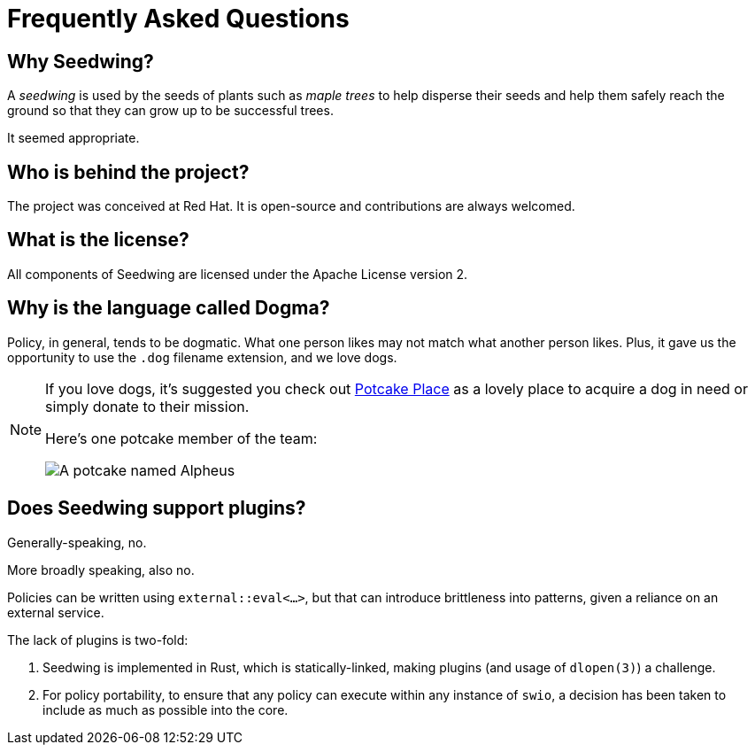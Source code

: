 = Frequently Asked Questions

== Why Seedwing?

A _seedwing_ is used by the seeds of plants such as _maple trees_ to help disperse their seeds and help them safely reach the ground so that they can grow up to be successful trees.

It seemed appropriate.

== Who is behind the project?

The project was conceived at Red Hat.
It is open-source and contributions are always welcomed.

== What is the license?

All components of Seedwing are licensed under the Apache License version 2.

== Why is the language called *Dogma*?

Policy, in general, tends to be dogmatic.
What one person likes may not match what another person likes.
Plus, it gave us the opportunity to use the `.dog` filename extension, and we love dogs.

[NOTE]
====
If you love dogs, it's suggested you check out https://www.potcakeplace.com/[Potcake Place] as a lovely place to acquire a dog in need or simply donate to their mission.

Here's one potcake member of the team:

image::https://media.hachyderm.io/media_attachments/files/109/968/258/258/618/887/original/d4fe04f513f83d3a.jpeg[A potcake named Alpheus]
====

== Does Seedwing support plugins?

Generally-speaking, no.

More broadly speaking, also no.

Policies can be written using `external::eval<...>`, but that can introduce brittleness into patterns, given a reliance on an external service.

The lack of plugins is two-fold:

1. Seedwing is implemented in Rust, which is statically-linked, making plugins (and usage of `dlopen(3)`) a challenge.
2. For policy portability, to ensure that any policy can execute within any instance of `swio`, a decision has been taken to include as much as possible into the core.
